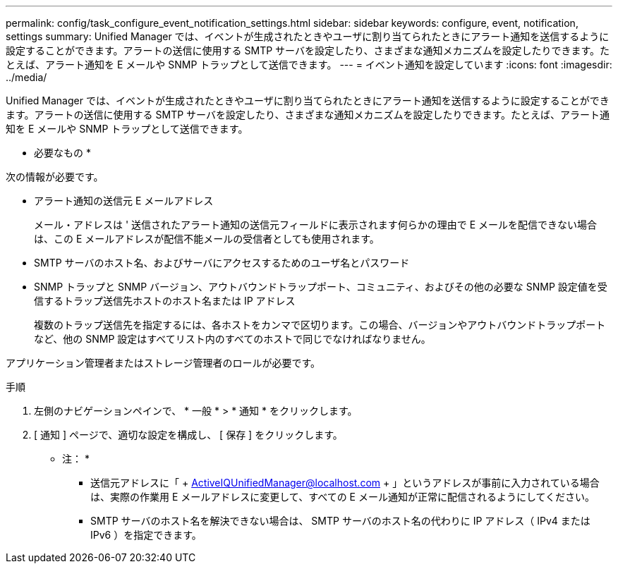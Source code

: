 ---
permalink: config/task_configure_event_notification_settings.html 
sidebar: sidebar 
keywords: configure, event, notification, settings 
summary: Unified Manager では、イベントが生成されたときやユーザに割り当てられたときにアラート通知を送信するように設定することができます。アラートの送信に使用する SMTP サーバを設定したり、さまざまな通知メカニズムを設定したりできます。たとえば、アラート通知を E メールや SNMP トラップとして送信できます。 
---
= イベント通知を設定しています
:icons: font
:imagesdir: ../media/


[role="lead"]
Unified Manager では、イベントが生成されたときやユーザに割り当てられたときにアラート通知を送信するように設定することができます。アラートの送信に使用する SMTP サーバを設定したり、さまざまな通知メカニズムを設定したりできます。たとえば、アラート通知を E メールや SNMP トラップとして送信できます。

* 必要なもの *

次の情報が必要です。

* アラート通知の送信元 E メールアドレス
+
メール・アドレスは ' 送信されたアラート通知の送信元フィールドに表示されます何らかの理由で E メールを配信できない場合は、この E メールアドレスが配信不能メールの受信者としても使用されます。

* SMTP サーバのホスト名、およびサーバにアクセスするためのユーザ名とパスワード
* SNMP トラップと SNMP バージョン、アウトバウンドトラップポート、コミュニティ、およびその他の必要な SNMP 設定値を受信するトラップ送信先ホストのホスト名または IP アドレス
+
複数のトラップ送信先を指定するには、各ホストをカンマで区切ります。この場合、バージョンやアウトバウンドトラップポートなど、他の SNMP 設定はすべてリスト内のすべてのホストで同じでなければなりません。



アプリケーション管理者またはストレージ管理者のロールが必要です。

.手順
. 左側のナビゲーションペインで、 * 一般 * > * 通知 * をクリックします。
. [ 通知 ] ページで、適切な設定を構成し、 [ 保存 ] をクリックします。
+
* 注： *

+
** 送信元アドレスに「 + ActiveIQUnifiedManager@localhost.com + 」というアドレスが事前に入力されている場合は、実際の作業用 E メールアドレスに変更して、すべての E メール通知が正常に配信されるようにしてください。
** SMTP サーバのホスト名を解決できない場合は、 SMTP サーバのホスト名の代わりに IP アドレス（ IPv4 または IPv6 ）を指定できます。



